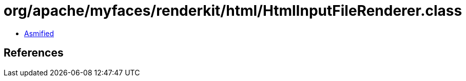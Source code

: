= org/apache/myfaces/renderkit/html/HtmlInputFileRenderer.class

 - link:HtmlInputFileRenderer-asmified.java[Asmified]

== References

